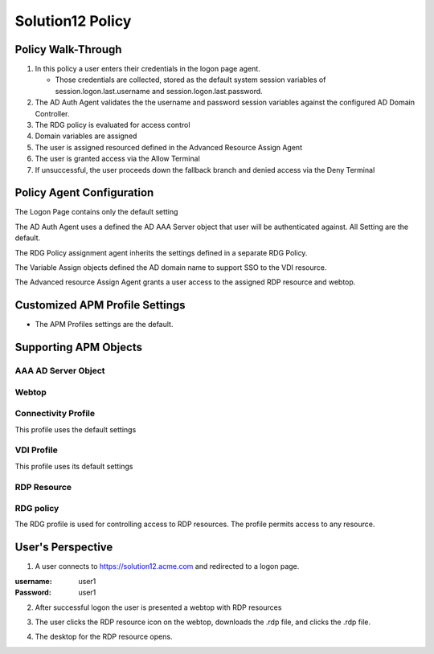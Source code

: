 
Solution12 Policy
======================


Policy Walk-Through
-------------------------------------

|image001|

#.  In this policy a user enters their credentials in the logon page agent.

    - Those credentials are collected, stored as the default system session variables of session.logon.last.username and session.logon.last.password.

#.  The AD Auth Agent validates the the username and password session variables against the configured AD Domain Controller.
#.  The RDG policy is evaluated for access control
#.  Domain variables are assigned
#.  The user is assigned resourced defined in the Advanced Resource Assign Agent
#.  The user is granted access via the Allow Terminal
#.  If unsuccessful, the user proceeds down the fallback branch and denied access via the Deny Terminal


Policy Agent Configuration
----------------------------

The Logon Page contains only the default setting

|image002|

The AD Auth Agent uses a defined the  AD AAA Server object that user will be authenticated against.  All Setting are the default.

|image003|


The RDG Policy assignment agent inherits the settings defined in a separate RDG Policy.

|image004|


The Variable Assign objects defined the AD domain name to support SSO to the VDI resource.

|image005|


The Advanced resource Assign Agent grants a user access to the assigned RDP resource and webtop.

|image006|


Customized APM Profile Settings
----------------------------------

- The APM Profiles settings are the default.


Supporting APM Objects
-----------------------

AAA AD Server Object
^^^^^^^^^^^^^^^^^^^^^

|image007|


Webtop
^^^^^^^^^^^^^^^

|image008|


Connectivity Profile
^^^^^^^^^^^^^^^^^^^^^^

This profile uses the default settings

|image009|


VDI Profile
^^^^^^^^^^^^^

This profile uses its default settings

|image010|


RDP Resource
^^^^^^^^^^^^^^

|image011|


RDG policy
^^^^^^^^^^^^^^

The RDG profile is used for controlling access to RDP resources.  The profile permits access to any resource.

|image012|



User's Perspective
---------------------


1. A user connects to https://solution12.acme.com and redirected to a logon page.

:username: user1
:Password: user1


|image013|

2. After successful logon the user is presented a webtop with RDP resources

|image014|

3. The user clicks the RDP resource icon on the webtop, downloads the .rdp file, and clicks the .rdp file.

|image015|

4. The desktop for the RDP resource opens.

|image016|


.. |image001| image:: media/001.png
.. |image002| image:: media/002.png
.. |image003| image:: media/003.png
.. |image004| image:: media/004.png
.. |image005| image:: media/005.png
.. |image006| image:: media/006.png
.. |image007| image:: media/007.png
.. |image008| image:: media/008.png
.. |image009| image:: media/009.png
.. |image010| image:: media/010.png
.. |image011| image:: media/011.png
.. |image012| image:: media/012.png
.. |image013| image:: media/013.png
.. |image014| image:: media/014.png
.. |image015| image:: media/015.png
.. |image016| image:: media/016.png
